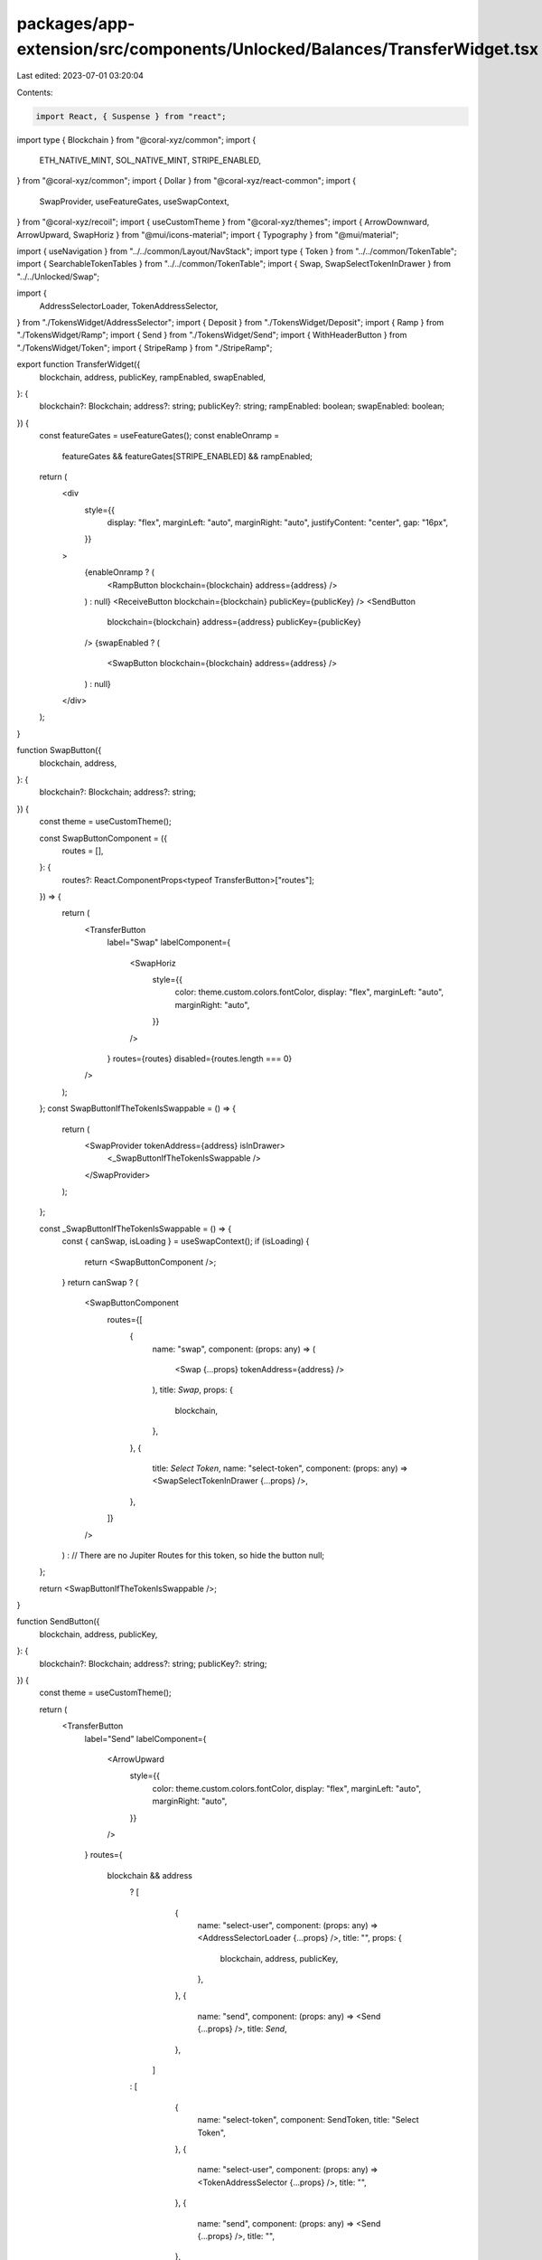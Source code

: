 packages/app-extension/src/components/Unlocked/Balances/TransferWidget.tsx
==========================================================================

Last edited: 2023-07-01 03:20:04

Contents:

.. code-block:: tsx

    import React, { Suspense } from "react";
import type { Blockchain } from "@coral-xyz/common";
import {
  ETH_NATIVE_MINT,
  SOL_NATIVE_MINT,
  STRIPE_ENABLED,
} from "@coral-xyz/common";
import { Dollar } from "@coral-xyz/react-common";
import {
  SwapProvider,
  useFeatureGates,
  useSwapContext,
} from "@coral-xyz/recoil";
import { useCustomTheme } from "@coral-xyz/themes";
import { ArrowDownward, ArrowUpward, SwapHoriz } from "@mui/icons-material";
import { Typography } from "@mui/material";

import { useNavigation } from "../../common/Layout/NavStack";
import type { Token } from "../../common/TokenTable";
import { SearchableTokenTables } from "../../common/TokenTable";
import { Swap, SwapSelectTokenInDrawer } from "../../Unlocked/Swap";

import {
  AddressSelectorLoader,
  TokenAddressSelector,
} from "./TokensWidget/AddressSelector";
import { Deposit } from "./TokensWidget/Deposit";
import { Ramp } from "./TokensWidget/Ramp";
import { Send } from "./TokensWidget/Send";
import { WithHeaderButton } from "./TokensWidget/Token";
import { StripeRamp } from "./StripeRamp";

export function TransferWidget({
  blockchain,
  address,
  publicKey,
  rampEnabled,
  swapEnabled,
}: {
  blockchain?: Blockchain;
  address?: string;
  publicKey?: string;
  rampEnabled: boolean;
  swapEnabled: boolean;
}) {
  const featureGates = useFeatureGates();
  const enableOnramp =
    featureGates && featureGates[STRIPE_ENABLED] && rampEnabled;

  return (
    <div
      style={{
        display: "flex",
        marginLeft: "auto",
        marginRight: "auto",
        justifyContent: "center",
        gap: "16px",
      }}
    >
      {enableOnramp ? (
        <RampButton blockchain={blockchain} address={address} />
      ) : null}
      <ReceiveButton blockchain={blockchain} publicKey={publicKey} />
      <SendButton
        blockchain={blockchain}
        address={address}
        publicKey={publicKey}
      />
      {swapEnabled ? (
        <SwapButton blockchain={blockchain} address={address} />
      ) : null}
    </div>
  );
}

function SwapButton({
  blockchain,
  address,
}: {
  blockchain?: Blockchain;
  address?: string;
}) {
  const theme = useCustomTheme();

  const SwapButtonComponent = ({
    routes = [],
  }: {
    routes?: React.ComponentProps<typeof TransferButton>["routes"];
  }) => {
    return (
      <TransferButton
        label="Swap"
        labelComponent={
          <SwapHoriz
            style={{
              color: theme.custom.colors.fontColor,
              display: "flex",
              marginLeft: "auto",
              marginRight: "auto",
            }}
          />
        }
        routes={routes}
        disabled={routes.length === 0}
      />
    );
  };
  const SwapButtonIfTheTokenIsSwappable = () => {
    return (
      <SwapProvider tokenAddress={address} isInDrawer>
        <_SwapButtonIfTheTokenIsSwappable />
      </SwapProvider>
    );
  };

  const _SwapButtonIfTheTokenIsSwappable = () => {
    const { canSwap, isLoading } = useSwapContext();
    if (isLoading) {
      return <SwapButtonComponent />;
    }
    return canSwap ? (
      <SwapButtonComponent
        routes={[
          {
            name: "swap",
            component: (props: any) => (
              <Swap {...props} tokenAddress={address} />
            ),
            title: `Swap`,
            props: {
              blockchain,
            },
          },
          {
            title: `Select Token`,
            name: "select-token",
            component: (props: any) => <SwapSelectTokenInDrawer {...props} />,
          },
        ]}
      />
    ) : // There are no Jupiter Routes for this token, so hide the button
    null;
  };

  return <SwapButtonIfTheTokenIsSwappable />;
}

function SendButton({
  blockchain,
  address,
  publicKey,
}: {
  blockchain?: Blockchain;
  address?: string;
  publicKey?: string;
}) {
  const theme = useCustomTheme();

  return (
    <TransferButton
      label="Send"
      labelComponent={
        <ArrowUpward
          style={{
            color: theme.custom.colors.fontColor,
            display: "flex",
            marginLeft: "auto",
            marginRight: "auto",
          }}
        />
      }
      routes={
        blockchain && address
          ? [
              {
                name: "select-user",
                component: (props: any) => <AddressSelectorLoader {...props} />,
                title: "",
                props: {
                  blockchain,
                  address,
                  publicKey,
                },
              },
              {
                name: "send",
                component: (props: any) => <Send {...props} />,
                title: `Send`,
              },
            ]
          : [
              {
                name: "select-token",
                component: SendToken,
                title: "Select Token",
              },
              {
                name: "select-user",
                component: (props: any) => <TokenAddressSelector {...props} />,
                title: "",
              },
              {
                name: "send",
                component: (props: any) => <Send {...props} />,
                title: "",
              },
            ]
      }
    />
  );
}

function ReceiveButton({
  blockchain,
  publicKey,
}: {
  blockchain?: Blockchain;
  publicKey?: string;
}) {
  const theme = useCustomTheme();
  return (
    <TransferButton
      label="Receive"
      labelComponent={
        <ArrowDownward
          style={{
            color: theme.custom.colors.fontColor,
            display: "flex",
            marginLeft: "auto",
            marginRight: "auto",
          }}
        />
      }
      routes={[
        {
          component: Deposit,
          title: "Deposit",
          name: "deposit",
          props: {
            blockchain,
            publicKey,
          },
        },
      ]}
    />
  );
}

function RampButton({
  blockchain,
  address,
}: {
  blockchain?: Blockchain;
  address?: string;
}) {
  const theme = useCustomTheme();
  return (
    <TransferButton
      label="Buy"
      labelComponent={
        <Dollar
          fill={theme.custom.colors.fontColor}
          style={{
            display: "flex",
            marginLeft: "auto",
            marginRight: "auto",
          }}
        />
      }
      routes={
        blockchain && address
          ? [
              {
                name: "stripe",
                component: (props: any) => <StripeRamp {...props} />,
                title: "Buy",
                props: {
                  blockchain,
                  publicKey: address,
                },
              },
            ]
          : [
              {
                component: Ramp,
                title: "Buy",
                name: "onramp",
                props: {
                  blockchain,
                  publicKey: address,
                },
              },
              {
                component: (props: any) => <StripeRamp {...props} />,
                title: "Buy using Link",
                name: "stripe",
              },
            ]
      }
    />
  );
}

function TransferButton({
  label,
  labelComponent,
  routes,
  disabled = false,
}: {
  label: string;
  labelComponent: any;
  routes?: Array<{ props?: any; component: any; title: string; name: string }>;
  disabled?: boolean;
}) {
  const theme = useCustomTheme();
  return (
    <div
      style={{
        width: "52px",
        height: "70px",
        // semi-transparent and unclickable when disabled=true
        opacity: disabled ? 0.5 : 1,
        pointerEvents: disabled ? "none" : "auto",
      }}
    >
      <WithHeaderButton
        style={{
          padding: 0,
          width: "42px",
          height: "42px",
          minWidth: "42px",
          borderRadius: "21px",
          boxShadow: "0px 0px 4px rgba(0, 0, 0, 0.15)",
          marginLeft: "auto",
          marginRight: "auto",
          display: "block",
          marginBottom: "8px",
        }}
        label=""
        labelComponent={labelComponent}
        routes={routes}
      />
      <Typography
        style={{
          color: theme.custom.colors.secondary,
          fontSize: "14px",
          fontWeight: 500,
          lineHeight: "20px",
          textAlign: "center",
        }}
      >
        {label}
      </Typography>
    </div>
  );
}

function SendToken() {
  const { push } = useNavigation();

  const onClickRow = (blockchain: Blockchain, token: Token) => {
    push("select-user", { blockchain, token, name: token.ticker });
  };

  return (
    <SearchableTokenTables
      onClickRow={onClickRow}
      customFilter={(token: Token) => {
        if (token.mint && token.mint === SOL_NATIVE_MINT) {
          return true;
        }
        if (token.address && token.address === ETH_NATIVE_MINT) {
          return true;
        }
        return !token.nativeBalance.isZero();
      }}
    />
  );
}


